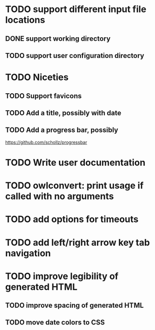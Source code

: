 


* TODO support different input file locations

** DONE support working directory

** TODO support user configuration directory

* TODO Niceties

** TODO Support favicons

** TODO Add a title, possibly with date

** TODO Add a progress bar, possibly
   https://github.com/schollz/progressbar

* TODO Write user documentation

* TODO owlconvert: print usage if called with no arguments

* TODO add options for timeouts

* TODO add left/right arrow key tab navigation

* TODO improve legibility of generated HTML

** TODO improve spacing of generated HTML

** TODO move date colors to CSS

